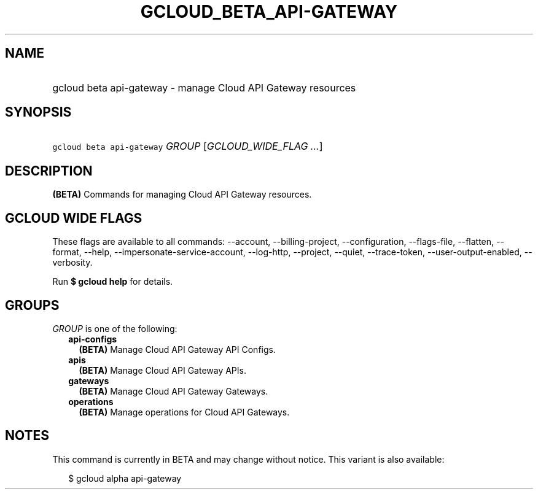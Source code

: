 
.TH "GCLOUD_BETA_API\-GATEWAY" 1



.SH "NAME"
.HP
gcloud beta api\-gateway \- manage Cloud API Gateway resources



.SH "SYNOPSIS"
.HP
\f5gcloud beta api\-gateway\fR \fIGROUP\fR [\fIGCLOUD_WIDE_FLAG\ ...\fR]



.SH "DESCRIPTION"

\fB(BETA)\fR Commands for managing Cloud API Gateway resources.



.SH "GCLOUD WIDE FLAGS"

These flags are available to all commands: \-\-account, \-\-billing\-project,
\-\-configuration, \-\-flags\-file, \-\-flatten, \-\-format, \-\-help,
\-\-impersonate\-service\-account, \-\-log\-http, \-\-project, \-\-quiet,
\-\-trace\-token, \-\-user\-output\-enabled, \-\-verbosity.

Run \fB$ gcloud help\fR for details.



.SH "GROUPS"

\f5\fIGROUP\fR\fR is one of the following:

.RS 2m
.TP 2m
\fBapi\-configs\fR
\fB(BETA)\fR Manage Cloud API Gateway API Configs.

.TP 2m
\fBapis\fR
\fB(BETA)\fR Manage Cloud API Gateway APIs.

.TP 2m
\fBgateways\fR
\fB(BETA)\fR Manage Cloud API Gateway Gateways.

.TP 2m
\fBoperations\fR
\fB(BETA)\fR Manage operations for Cloud API Gateways.


.RE
.sp

.SH "NOTES"

This command is currently in BETA and may change without notice. This variant is
also available:

.RS 2m
$ gcloud alpha api\-gateway
.RE

